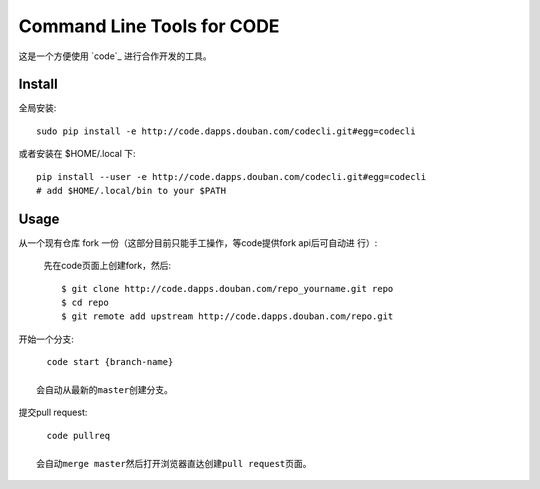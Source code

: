 ===========================
Command Line Tools for CODE
===========================

这是一个方便使用 `code`_ 进行合作开发的工具。

Install
=======

全局安装::

  sudo pip install -e http://code.dapps.douban.com/codecli.git#egg=codecli

或者安装在 $HOME/.local 下::

  pip install --user -e http://code.dapps.douban.com/codecli.git#egg=codecli
  # add $HOME/.local/bin to your $PATH

Usage
=====

从一个现有仓库 fork 一份（这部分目前只能手工操作，等code提供fork api后可自动进
行）:

  先在code页面上创建fork，然后::

    $ git clone http://code.dapps.douban.com/repo_yourname.git repo
    $ cd repo
    $ git remote add upstream http://code.dapps.douban.com/repo.git

开始一个分支::

    code start {branch-name}

  会自动从最新的master创建分支。

提交pull request::

    code pullreq

  会自动merge master然后打开浏览器直达创建pull request页面。
